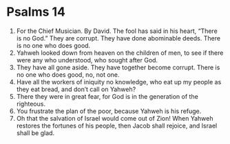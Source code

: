 ﻿
* Psalms 14
1. For the Chief Musician. By David. The fool has said in his heart, “There is no God.” They are corrupt. They have done abominable deeds. There is no one who does good. 
2. Yahweh looked down from heaven on the children of men, to see if there were any who understood, who sought after God. 
3. They have all gone aside. They have together become corrupt. There is no one who does good, no, not one. 
4. Have all the workers of iniquity no knowledge, who eat up my people as they eat bread, and don’t call on Yahweh? 
5. There they were in great fear, for God is in the generation of the righteous. 
6. You frustrate the plan of the poor, because Yahweh is his refuge. 
7. Oh that the salvation of Israel would come out of Zion! When Yahweh restores the fortunes of his people, then Jacob shall rejoice, and Israel shall be glad. 
